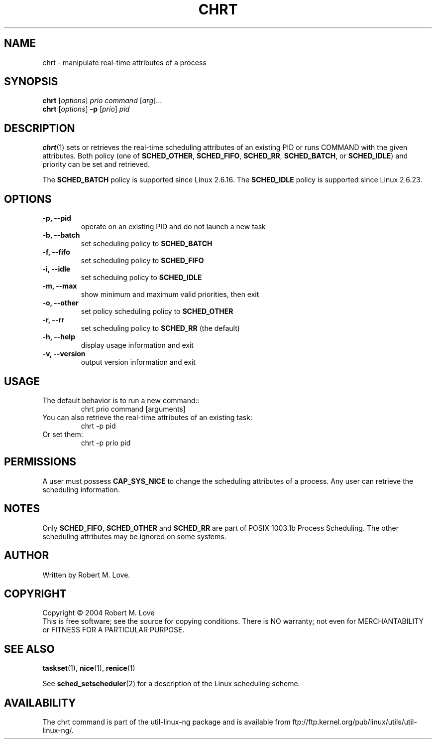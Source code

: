 .\" chrt(1) manpage
.\"
.\" Copyright (C) 2004 Robert Love
.\"
.\" This is free documentation; you can redistribute it and/or
.\" modify it under the terms of the GNU General Public License as
.\" published by the Free Software Foundation; either version 2 of
.\" the License.
.\"
.\" The GNU General Public License's references to "object code"
.\" and "executables" are to be interpreted as the output of any
.\" document formatting or typesetting system, including
.\" intermediate and printed output.
.\"
.\" This manual is distributed in the hope that it will be useful,
.\" but WITHOUT ANY WARRANTY; without even the implied warranty of
.\" MERCHANTABILITY or FITNESS FOR A PARTICULAR PURPOSE.  See the
.\" GNU General Public License for more details.
.\"
.\" You should have received a copy of the GNU General Public
.\" License along with this manual; if not, write to the Free
.\" Software Foundation, Inc., 59 Temple Place, Suite 330, Boston, MA 02111,
.\" USA.
.\"
.\" 2002-05-11 Robert Love <rml@tech9.net>
.\" 	Initial version
.\"
.TH CHRT "1" "Apr 2003" "schedutils" "Linux User's Manual"
.SH NAME
chrt \- manipulate real-time attributes of a process
.SH SYNOPSIS
.B chrt
.RI [ options ]\  prio
.IR command\  [ arg ]...
.br
.B chrt
.RI [ options ]
.B \-p
.RI [ prio ]\  pid
.SH DESCRIPTION
.PP
.BR chrt (1)
sets or retrieves the real-time scheduling attributes of an existing PID or
runs COMMAND with the given attributes.  Both policy (one of
.BR SCHED_OTHER ,
.BR SCHED_FIFO ,
.BR SCHED_RR ,
.BR SCHED_BATCH ,
or
.BR SCHED_IDLE )
and priority can be set and retrieved.
.PP
The
.BR SCHED_BATCH
policy is supported since Linux 2.6.16. The
.BR SCHED_IDLE
policy is supported since Linux 2.6.23.
.SH OPTIONS
.TP
.B -p, --pid
operate on an existing PID and do not launch a new task
.TP
.B -b, --batch
set scheduling policy to
.BR SCHED_BATCH
.TP
.B -f, --fifo
set scheduling policy to
.BR SCHED_FIFO
.TP
.B -i, --idle
set schedulng policy to
.BR SCHED_IDLE
.TP
.B -m, --max
show minimum and maximum valid priorities, then exit
.TP
.B -o, --other
set policy scheduling policy to
.BR SCHED_OTHER
.TP
.B -r, --rr
set scheduling policy to
.BR SCHED_RR
(the default)
.TP
.B -h, --help
display usage information and exit
.TP
.B -v, --version
output version information and exit
.SH USAGE
.TP
The default behavior is to run a new command::
chrt prio command [arguments]
.TP
You can also retrieve the real-time attributes of an existing task:
chrt -p pid
.TP
Or set them:
chrt -p prio pid
.SH PERMISSIONS
A user must possess
.BR CAP_SYS_NICE
to change the scheduling attributes of a process.  Any user can retrieve the
scheduling information.
.SH NOTES
Only
.BR SCHED_FIFO ,
.BR SCHED_OTHER
and
.BR SCHED_RR
are part of POSIX 1003.1b Process Scheduling. The other scheduling attributes
may be ignored on some systems.
.SH AUTHOR
Written by Robert M. Love.
.SH COPYRIGHT
Copyright \(co 2004 Robert M. Love
.br
This is free software; see the source for copying conditions.  There is NO
warranty; not even for MERCHANTABILITY or FITNESS FOR A PARTICULAR PURPOSE.
.SH "SEE ALSO"
.BR taskset (1),
.BR nice (1),
.BR renice (1)
.sp
See
.BR sched_setscheduler (2)
for a description of the Linux scheduling scheme.
.SH AVAILABILITY
The chrt command is part of the util-linux-ng package and is available from
ftp://ftp.kernel.org/pub/linux/utils/util-linux-ng/.
